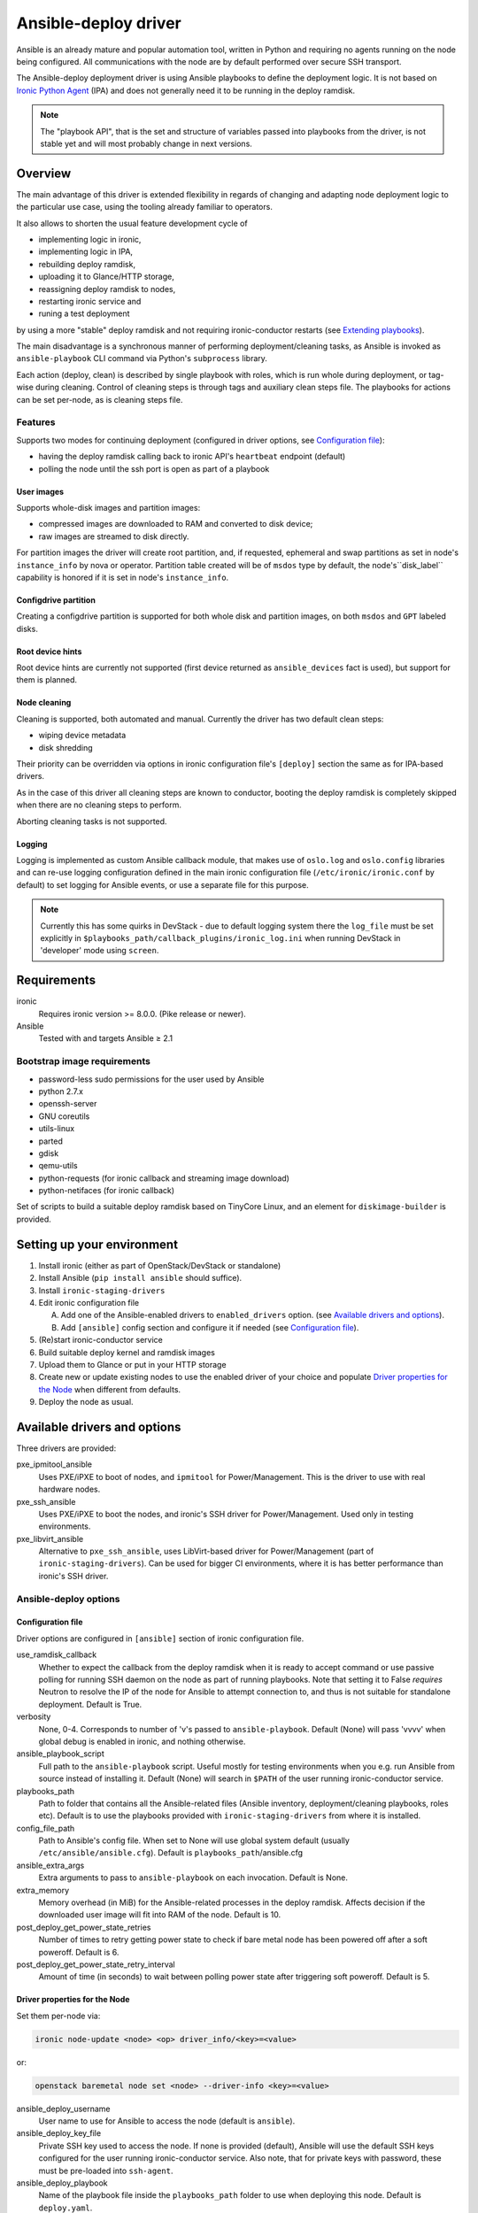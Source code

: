 .. _ansible:

#####################
Ansible-deploy driver
#####################

Ansible is an already mature and popular automation tool, written in Python
and requiring no agents running on the node being configured.
All communications with the node are by default performed over secure SSH
transport.

The Ansible-deploy deployment driver is using Ansible playbooks to define the
deployment logic. It is not based on `Ironic Python Agent`_ (IPA)
and does not generally need it to be running in the deploy ramdisk.

.. note::
    The "playbook API", that is the set and structure of variables passed
    into playbooks from the driver, is not stable yet and will most probably
    change in next versions.

Overview
========

The main advantage of this driver is extended flexibility in regards of
changing and adapting node deployment logic to the particular use case,
using the tooling already familiar to operators.

It also allows to shorten the usual feature development cycle of

* implementing logic in ironic,
* implementing logic in IPA,
* rebuilding deploy ramdisk,
* uploading it to Glance/HTTP storage,
* reassigning deploy ramdisk to nodes,
* restarting ironic service and
* runing a test deployment

by using a more "stable" deploy ramdisk and not requiring
ironic-conductor restarts (see `Extending playbooks`_).

The main disadvantage is a synchronous manner of performing
deployment/cleaning tasks, as Ansible is invoked as ``ansible-playbook``
CLI command via Python's ``subprocess`` library.

Each action (deploy, clean) is described by single playbook with roles,
which is run whole during deployment, or tag-wise during cleaning.
Control of cleaning steps is through tags and auxiliary clean steps file.
The playbooks for actions can be set per-node, as is cleaning steps
file.

Features
--------

Supports two modes for continuing deployment (configured in driver
options, see `Configuration file`_):

- having the deploy ramdisk calling back to ironic API's
  ``heartbeat`` endpoint (default)
- polling the node until the ssh port is open as part of a playbook

User images
~~~~~~~~~~~

Supports whole-disk images and partition images:

- compressed images are downloaded to RAM and converted to disk device;
- raw images are streamed to disk directly.

For partition images the driver will create root partition, and,
if requested, ephemeral and swap partitions as set in node's
``instance_info`` by nova or operator.
Partition table created will be of ``msdos`` type by default,
the node's``disk_label`` capability is honored if it is set in node's
``instance_info``.

Configdrive partition
~~~~~~~~~~~~~~~~~~~~~

Creating a configdrive partition is supported for both whole disk
and partition images, on both ``msdos`` and ``GPT`` labeled disks.

Root device hints
~~~~~~~~~~~~~~~~~

Root device hints are currently not supported (first device returned as
``ansible_devices`` fact is used), but support for them is planned.

Node cleaning
~~~~~~~~~~~~~

Cleaning is supported, both automated and manual.
Currently the driver has two default clean steps:

- wiping device metadata
- disk shredding

Their priority can be overridden via options in ironic configuration file's
``[deploy]`` section the same as for IPA-based drivers.

As in the case of this driver all cleaning steps are known to conductor,
booting the deploy ramdisk is completely skipped when
there are no cleaning steps to perform.

Aborting cleaning tasks is not supported.

Logging
~~~~~~~

Logging is implemented as custom Ansible callback module,
that makes use of ``oslo.log`` and ``oslo.config`` libraries
and can re-use logging configuration defined in the main ironic configuration
file (``/etc/ironic/ironic.conf`` by default) to set logging for Ansible
events, or use a separate file for this purpose.

.. note::
    Currently this has some quirks in DevStack - due to default
    logging system there the ``log_file`` must be set explicitly in
    ``$playbooks_path/callback_plugins/ironic_log.ini`` when running
    DevStack in 'developer' mode using ``screen``.


Requirements
============

ironic
    Requires ironic version >= 8.0.0. (Pike release or newer).

Ansible
    Tested with and targets Ansible ≥ 2.1

Bootstrap image requirements
----------------------------

- password-less sudo permissions for the user used by Ansible
- python 2.7.x
- openssh-server
- GNU coreutils
- utils-linux
- parted
- gdisk
- qemu-utils
- python-requests (for ironic callback and streaming image download)
- python-netifaces (for ironic callback)

Set of scripts to build a suitable deploy ramdisk based on TinyCore Linux,
and an element for ``diskimage-builder`` is provided.

Setting up your environment
===========================

#. Install ironic (either as part of OpenStack/DevStack or standalone)
#. Install Ansible (``pip install ansible`` should suffice).
#. Install ``ironic-staging-drivers``
#. Edit ironic configuration file

   A. Add one of the Ansible-enabled drivers to ``enabled_drivers`` option.
      (see `Available drivers and options`_).
   B. Add ``[ansible]`` config section and configure it if needed
      (see `Configuration file`_).

#. (Re)start ironic-conductor service
#. Build suitable deploy kernel and ramdisk images
#. Upload them to Glance or put in your HTTP storage
#. Create new or update existing nodes to use the enabled driver
   of your choice and populate `Driver properties for the Node`_ when
   different from defaults.
#. Deploy the node as usual.

Available drivers and options
=============================

Three drivers are provided:

pxe_ipmitool_ansible
    Uses PXE/iPXE to boot of nodes, and ``ipmitool`` for Power/Management.
    This is the driver to use with real hardware nodes.

pxe_ssh_ansible
    Uses PXE/iPXE to boot the nodes, and ironic's SSH driver for
    Power/Management. Used only in testing environments.

pxe_libvirt_ansible
    Alternative to ``pxe_ssh_ansible``, uses LibVirt-based driver for
    Power/Management (part of ``ironic-staging-drivers``).
    Can be used for bigger CI environments, where it is has better
    performance than ironic's SSH driver.

Ansible-deploy options
----------------------

Configuration file
~~~~~~~~~~~~~~~~~~~

Driver options are configured in ``[ansible]`` section of ironic
configuration file.

use_ramdisk_callback
    Whether to expect the callback from the deploy ramdisk when it is
    ready to accept command or use passive polling for running SSH daemon
    on the node as part of running playbooks.
    Note that setting it to False *requires* Neutron to resolve the IP
    of the node for Ansible to attempt connection to, and thus is not
    suitable for standalone deployment.
    Default is True.

verbosity
    None, 0-4. Corresponds to number of 'v's passed to ``ansible-playbook``.
    Default (None) will pass 'vvvv' when global debug is enabled in ironic,
    and nothing otherwise.

ansible_playbook_script
    Full path to the ``ansible-playbook`` script. Useful mostly for
    testing environments when you e.g. run Ansible from source instead
    of installing it.
    Default (None) will search in ``$PATH`` of the user running
    ironic-conductor service.

playbooks_path
    Path to folder that contains all the Ansible-related files
    (Ansible inventory, deployment/cleaning playbooks, roles etc).
    Default is to use the playbooks provided with ``ironic-staging-drivers``
    from where it is installed.

config_file_path
    Path to Ansible's config file. When set to None will use global system
    default (usually ``/etc/ansible/ansible.cfg``).
    Default is ``playbooks_path``/ansible.cfg

ansible_extra_args
    Extra arguments to pass to ``ansible-playbook`` on each invocation.
    Default is None.

extra_memory
    Memory overhead (in MiB) for the Ansible-related processes
    in the deploy ramdisk.
    Affects decision if the downloaded user image will fit into RAM
    of the node.
    Default is 10.

post_deploy_get_power_state_retries
    Number of times to retry getting power state to check if
    bare metal node has been powered off after a soft poweroff.
    Default is 6.

post_deploy_get_power_state_retry_interval
    Amount of time (in seconds) to wait between polling power state
    after triggering soft poweroff.
    Default is 5.


Driver properties for the Node
~~~~~~~~~~~~~~~~~~~~~~~~~~~~~~

Set them per-node via:

.. code-block:: shell

   ironic node-update <node> <op> driver_info/<key>=<value>

or:

.. code-block:: shell

   openstack baremetal node set <node> --driver-info <key>=<value>


ansible_deploy_username
    User name to use for Ansible to access the node (default is ``ansible``).

ansible_deploy_key_file
    Private SSH key used to access the node. If none is provided (default),
    Ansible will use the default SSH keys configured for the user running
    ironic-conductor service.
    Also note, that for private keys with password, these must be pre-loaded
    into ``ssh-agent``.

ansible_deploy_playbook
    Name of the playbook file inside the ``playbooks_path`` folder
    to use when deploying this node.
    Default is ``deploy.yaml``.

ansible_shutdown_playbook
    Name of the playbook file inside the ``playbooks_path`` folder
    to use to gracefully shutdown the node in-band.
    Default is ``shutdown.yaml``.

ansible_clean_playbook
    Name of the playbook file inside the ``playbooks_path`` folder
    to use when cleaning the node.
    Default is ``clean.yaml``.

ansible_clean_steps_config
    Name of the YAML file inside the ``playbooks_path`` folder
    that holds description of cleaning steps used by this node,
    and defines playbook tags in ``ansible_clean_playbook`` file
    corresponding to each cleaning step.
    Default is ``clean_steps.yaml``.


Customizing the deployment logic
================================


Expected playbooks directory layout
-----------------------------------

The ``playbooks_path`` configured in the ironic config is expected
to have a standard layout for an Ansible project with some additions::

    <playbooks_path>
    |
    \_ inventory
    \_ add-ironic-nodes.yaml
    \_ roles
     \_ role1
     \_ role2
     \_ ...
    |
    \_callback_plugins
     \_ ...
    |
    \_ library
     \_ ...


The extra files relied by this driver are:

inventory
    Ansible inventory file containing a single entry of
    ``conductor ansible_connection=local``.
    This basically defines an alias to ``localhost``.
    Its purpose is to make logging for tasks performed by Ansible locally and
    referencing the localhost in playbooks more intuitive.
    This also suppresses warnings produced by Ansible about ``hosts`` file
    being empty.

add-ironic-nodes.yaml
    This file contains an Ansible play that populates in-memory Ansible
    inventory with access info received from the ansible-deploy driver,
    as well as some per-node variables.
    Include it in all your custom playbooks as the first play.

The default ``deploy.yaml`` playbook is using several smaller roles that
correspond to particular stages of deployment process:

    - ``discover`` - e.g. set root device and image target
    - ``prepare`` - if needed, prepare system, for example create partitions
    - ``deploy`` - download/convert/write user image and configdrive
    - ``configure`` - post-deployment steps, e.g. installing the bootloader

Some more included roles are:

    - ``wait`` - used when the driver is configured to not use callback from
      node to start the deployment. This role waits for OpenSSH server to
      become available on the node to connect to.
    - ``shutdown`` - used to gracefully power the node off in-band
    - ``clean`` - defines cleaning procedure, with each clean step defined
      as separate playbook tag.

Extending playbooks
-------------------

Most probably you'd start experimenting like this:

#. Create a copy of ``deploy.yaml`` playbook, name it distinctively.
#. Create Ansible roles with your customized logic in ``roles`` folder.

   A. In your custom deploy playbook, replace the ``prepare`` role
      with your own one that defines steps to be run
      *before* image download/writing.
      This is a good place to set facts overriding those provided/omitted
      by the driver, like ``ironic_partitions`` or ``ironic_root_device``,
      and create custom partitions or (software) RAIDs.
   B. In your custom deploy playbook, replace the ``configure`` role
      with your own one that defines steps to be run
      *after* image is written to disk.
      This is a good place for example to configure the bootloader and
      add kernel options to avoid additional reboots.

#. Assign the custom deploy playbook you've created to the node's
   ``driver_info/ansible_deploy_playbook`` field.
#. Run deployment.

   A. No ironic-conductor restart is necessary.
   B. A new deploy ramdisk must be built and assigned to nodes only when
      you want to use a command/script/package not present in the current
      deploy ramdisk and you can not or do not want
      to install those at runtime.

Variables you have access to
----------------------------

This driver will pass the single JSON-ified extra var argument to
Ansible (as ``ansible-playbook -e ..``).
Those values are then accessible in your plays as well
(some of them are optional and might not be defined):

.. code-block:: yaml


   ironic:
     nodes:
     - ip: <IPADDRESS>
       name: <NODE_UUID>
       user: <USER ANSIBLE WILL USE>
       extra: <COPY OF NODE's EXTRA FIELD>
     image:
       url: <URL TO FETCH THE USER IMAGE FROM>
       disk_format: <qcow2|raw|...>
       container_format: <bare|...>
       checksum: <hash-algo:hashstring>
       mem_req: <REQUIRED FREE MEMORY TO DOWNLOAD IMAGE TO RAM>
       tags: <LIST OF IMAGE TAGS AS DEFINED IN GLANCE>
       properties: <DICT OF IMAGE PROPERTIES AS DEFINED IN GLANCE>
     configdrive:
       type: <url|file>
       location: <URL OR PATH ON CONDUCTOR>
     partition_info:
       label: <msdos|gpt>
       preserve_ephemeral: <bool>
       ephemeral_format: <FILESYSTEM TO CREATE ON EPHEMERAL PARTITION>
       partitions: <LIST OF PARTITIONS IN FORMAT EXPECTED BY PARTED MODULE>


Some more explanations:

``ironic.nodes``
    List of dictionaries (currently of only one element) that will be used by
    ``add-ironic-nodes.yaml`` play to populate in-memory inventory.
    It also contains a copy of node's ``extra`` field so you can access it in
    the playbooks. The Ansible's host is set to node's UUID.

``ironic.image``
    All fields of node's ``instance_info`` that start with ``image_`` are
    passed inside this variable. Some extra notes and fields:

    - ``mem_req`` is calculated from image size (if available) and config
      option ``[ansible]extra_memory``.
    - if ``checksum`` initially does not start with ``hash-algo:``, hashing
      algorithm is assumed to be ``md5`` (default in Glance).

``ironic.partiton_info.partitions``
    Optional. List of dictionaries defining partitions to create on the node
    in the form:

    .. code-block:: yaml

       partitions:
       - name: <NAME OF PARTITION>
         unit: <UNITS FOR SIZE>
         size: <SIZE OF THE PARTITION>
         type: <primary|extended|logical>
         align: <ONE OF PARTED_SUPPORTED OPTIONS>
         format: <PARTITION TYPE TO SET>
         flags:
           flag_name: <bool>

    The driver will populate this list from ``root_gb``, ``swap_mb`` and
    ``ephemeral_gb`` fields of ``instance_info``.
    The driver will also prepend the ``bios_grub``-labeled partition
    when deploying on GPT-labeled disk,
    and pre-create a 64MiB partiton for configdrive if it is set in
    ``instance_info``.

    Please read the documentation included in the ``ironic_parted`` module's
    source for more info on the module and its arguments.

``ironic.partiton_info.ephemeral_format``
    Optional. Taken from ``instance_info``, it defines file system to be
    created on the ephemeral partition.
    Defaults to the value of ``[pxe]default_ephemeral_format`` option
    in ironic configuration file.

``ironic.partiton_info.preserve_ephemeral``
    Optional. Taken from the ``instance_info``, it specifies if the ephemeral
    partition must be preserved or rebuilt. Defaults to ``no``.

As usual for Ansible playbooks, you also have access to standard
Ansible facts discovered by ``setup`` module.

Included custom Ansible modules
-------------------------------

The provided ``playbooks_path/library`` folder includes several custom
Ansible modules used by default implementation of ``deploy`` and
``prepare`` roles.
You can use these modules in your playbooks as well.

``stream_url``
    Streaming download from HTTP(S) source to the disk device directly,
    tries to be compatible with Ansible's ``get_url`` module in terms of
    module arguments.
    Due to the low level of such operation it is not idempotent.

``ironic_parted``
    creates partition tables and partitions with ``parted`` utility.
    Due to the low level of such operation it is not idempotent.
    Please read the documentation included in the module's source
    for more information about this module and its arguments.
    The name is chosen so that the ``parted`` module included in Ansible 2.3
    is not shadowed.

.. _Ironic Python Agent: http://docs.openstack.org/developer/ironic-python-agent
